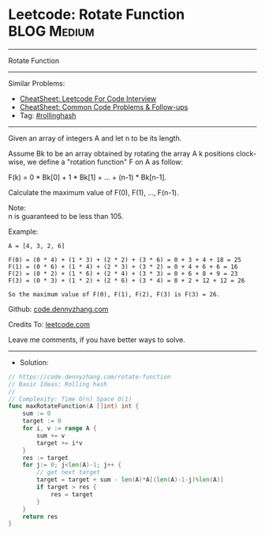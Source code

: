 * Leetcode: Rotate Function                                     :BLOG:Medium:
#+STARTUP: showeverything
#+OPTIONS: toc:nil \n:t ^:nil creator:nil d:nil
:PROPERTIES:
:type:     rollinghash
:END:
---------------------------------------------------------------------
Rotate Function
---------------------------------------------------------------------
#+BEGIN_HTML
<a href="https://github.com/dennyzhang/code.dennyzhang.com/tree/master/problems/rotate-function"><img align="right" width="200" height="183" src="https://www.dennyzhang.com/wp-content/uploads/denny/watermark/github.png" /></a>
#+END_HTML
Similar Problems:
- [[https://cheatsheet.dennyzhang.com/cheatsheet-leetcode-A4][CheatSheet: Leetcode For Code Interview]]
- [[https://cheatsheet.dennyzhang.com/cheatsheet-followup-A4][CheatSheet: Common Code Problems & Follow-ups]]
- Tag: [[https://code.dennyzhang.com/followup-rollinghash][#rollinghash]]
---------------------------------------------------------------------
Given an array of integers A and let n to be its length.

Assume Bk to be an array obtained by rotating the array A k positions clock-wise, we define a "rotation function" F on A as follow:

F(k) = 0 * Bk[0] + 1 * Bk[1] + ... + (n-1) * Bk[n-1].

Calculate the maximum value of F(0), F(1), ..., F(n-1).

Note:
n is guaranteed to be less than 105.

Example:
#+BEGIN_EXAMPLE
A = [4, 3, 2, 6]

F(0) = (0 * 4) + (1 * 3) + (2 * 2) + (3 * 6) = 0 + 3 + 4 + 18 = 25
F(1) = (0 * 6) + (1 * 4) + (2 * 3) + (3 * 2) = 0 + 4 + 6 + 6 = 16
F(2) = (0 * 2) + (1 * 6) + (2 * 4) + (3 * 3) = 0 + 6 + 8 + 9 = 23
F(3) = (0 * 3) + (1 * 2) + (2 * 6) + (3 * 4) = 0 + 2 + 12 + 12 = 26

So the maximum value of F(0), F(1), F(2), F(3) is F(3) = 26.
#+END_EXAMPLE

Github: [[https://github.com/dennyzhang/code.dennyzhang.com/tree/master/problems/rotate-function][code.dennyzhang.com]]

Credits To: [[https://leetcode.com/problems/rotate-function/description/][leetcode.com]]

Leave me comments, if you have better ways to solve.
---------------------------------------------------------------------
- Solution:

#+BEGIN_SRC go
// https://code.dennyzhang.com/rotate-function
// Basic Ideas: Rolling hash
//
// Complexity: Time O(n) Space O(1)
func maxRotateFunction(A []int) int {
    sum := 0
    target := 0
    for i, v := range A {
        sum += v
        target += i*v
    }
    res := target
    for j:= 0; j<len(A)-1; j++ {
        // get next target
        target = target + sum - len(A)*A[(len(A)-1-j)%len(A)]
        if target > res {
            res = target
        }
    }
    return res
}
#+END_SRC

#+BEGIN_HTML
<div style="overflow: hidden;">
<div style="float: left; padding: 5px"> <a href="https://www.linkedin.com/in/dennyzhang001"><img src="https://www.dennyzhang.com/wp-content/uploads/sns/linkedin.png" alt="linkedin" /></a></div>
<div style="float: left; padding: 5px"><a href="https://github.com/dennyzhang"><img src="https://www.dennyzhang.com/wp-content/uploads/sns/github.png" alt="github" /></a></div>
<div style="float: left; padding: 5px"><a href="https://www.dennyzhang.com/slack" target="_blank" rel="nofollow"><img src="https://www.dennyzhang.com/wp-content/uploads/sns/slack.png" alt="slack"/></a></div>
</div>
#+END_HTML
